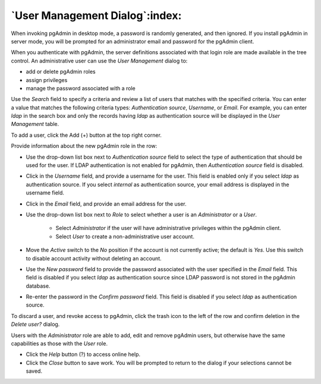 .. _user_management:

*******************************
`User Management Dialog`:index:
*******************************

When invoking pgAdmin in desktop mode, a password is randomly generated, and
then ignored. If you install pgAdmin in server mode, you will be prompted for
an administrator email and password for the pgAdmin client.

When you authenticate with pgAdmin, the server definitions associated with that
login role are made available in the tree control.  An administrative user can
use the *User Management* dialog to:

* add or delete pgAdmin roles
* assign privileges
* manage the password associated with a role

.. image:: images/user.png
    :alt: pgAdmin user management window
    :align: center

Use the *Search* field to specify a criteria and review a list of users
that matches with the specified criteria. You can enter a value that matches
the following criteria types: *Authentication source*, *Username*, or *Email*.
For example, you can enter *ldap* in the search box and only the records having
*ldap* as authentication source will be displayed in the *User Management* table.

To add a user, click the Add (+) button at the top right corner.

.. image:: images/add_user.png
    :alt: pgAdmin user management window add new user
    :align: center

Provide information about the new pgAdmin role in the row:

* Use the drop-down list box next to *Authentication source* field to select the
  type of authentication that should be used for the user. If LDAP
  authentication is not enabled for pgAdmin, then *Authentication source* field
  is disabled.
* Click in the *Username* field, and provide a username for the user. This field
  is enabled only if you select *ldap* as authentication source. If you select
  *internal* as authentication source, your email address is displayed in the
  username field.
* Click in the *Email* field, and provide an email address for the user.
* Use the drop-down list box next to *Role* to select whether a user is an
  *Administrator* or a *User*.

   * Select *Administrator* if the user will have administrative privileges
     within the pgAdmin client.
   * Select *User* to create a non-administrative user account.

* Move the *Active* switch to the *No* position if the account is not currently
  active; the default is *Yes*. Use this switch to disable account activity
  without deleting an account.
* Use the *New password* field to provide the password associated with the user
  specified in the *Email* field. This field is disabled if you select *ldap*
  as authentication source since LDAP password is not stored in the pgAdmin database.
* Re-enter the password in the *Confirm password* field. This field is disabled
  if you select *ldap* as authentication source.

To discard a user, and revoke access to pgAdmin, click the trash icon to the
left of the row and confirm deletion in the *Delete user?* dialog.

Users with the *Administrator* role are able to add, edit and remove pgAdmin
users, but otherwise have the same capabilities as those with the *User* role.

* Click the *Help* button (?) to access online help.
* Click the *Close* button to save work. You will be prompted to return to the
  dialog if your selections cannot be saved.
